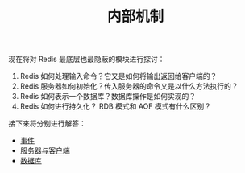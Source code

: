 #+TITLE: 内部机制
#+HTML_HEAD: <link rel="stylesheet" type="text/css" href="../css/main.css" />
#+HTML_LINK_UP: ../feature/feature.html
#+HTML_LINK_HOME: ../code.html
#+OPTIONS: num:nil timestamp:nil ^:nil

现在将对 Redis 最底层也最隐蔽的模块进行探讨：
1. Redis 如何处理输入命令？它又是如何将输出返回给客户端的？
2. Redis 服务器如何初始化？传入服务器的命令又是以什么方法执行的？
3. Redis 如何表示一个数据库？数据库操作是如何实现的？
4. Redis 如何进行持久化？ RDB 模式和 AOF 模式有什么区别？

接下来将分别进行解答：
+ [[file:event.org][事件]]
+ [[file:server.org][服务器与客户端]]
+ [[file:db.org][数据库]]
